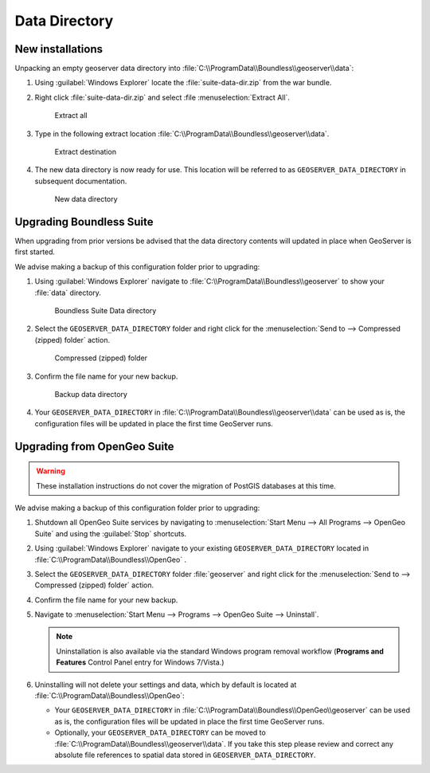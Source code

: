 .. _install.windows.tomcat.data:

Data Directory
==============

New installations
-----------------

Unpacking an empty geoserver data directory into :file:`C:\\ProgramData\\Boundless\\geoserver\\data`:

1. Using :guilabel:`Windows Explorer` locate the :file:`suite-data-dir.zip` from the war bundle.

2. Right click :file:`suite-data-dir.zip` and select :file :menuselection:`Extract All`.

   .. figure:: img/data_extract_all.png
      :scale: 80% 
      
      Extract all

3. Type in the following extract location :file:`C:\\ProgramData\\Boundless\\geoserver\\data`.

   .. figure:: img/data_extract_destination.png
      :scale: 80% 
      
      Extract destination

4. The new data directory is now ready for use. This location will be referred to as ``GEOSERVER_DATA_DIRECTORY`` in subsequent documentation.

   .. figure:: img/data_default.png
      :scale: 80% 
      
      New data directory

Upgrading Boundless Suite
-------------------------

When upgrading from prior versions be advised that the data directory contents will updated in place when GeoServer is first started. 

We advise making a backup of this configuration folder prior to upgrading:

1. Using :guilabel:`Windows Explorer` navigate to :file:`C:\\ProgramData\\Boundless\\geoserver` to show your :file:`data` directory.

   .. figure:: img/upgrade_data.png
      :scale: 80% 
      
      Boundless Suite Data directory

2. Select the ``GEOSERVER_DATA_DIRECTORY`` folder and right click for the :menuselection:`Send to --> Compressed (zipped) folder` action.

   .. figure:: img/upgrade_compressed.png
      :scale: 80% 
      
      Compressed (zipped) folder
      
3. Confirm the file name for your new backup.

   .. figure:: img/upgrade_backup.png
      :scale: 80% 
      
      Backup data directory

4. Your ``GEOSERVER_DATA_DIRECTORY`` in :file:`C:\\ProgramData\\Boundless\\geoserver\\data` can be used as is, the configuration files will be updated in place the first time GeoServer runs.

Upgrading from OpenGeo Suite
----------------------------

.. warning:: These installation instructions do not cover the migration of PostGIS databases at this time.

We advise making a backup of this configuration folder prior to upgrading:

1. Shutdown all OpenGeo Suite services by navigating to :menuselection:`Start Menu --> All Programs --> OpenGeo Suite` and using the :guilabel:`Stop` shortcuts. 

2. Using :guilabel:`Windows Explorer` navigate to your existing ``GEOSERVER_DATA_DIRECTORY`` located in :file:`C:\\ProgramData\\Boundless\\OpenGeo` .

3. Select the ``GEOSERVER_DATA_DIRECTORY`` folder :file:`geoserver` and right click for the :menuselection:`Send to --> Compressed (zipped) folder` action.

4. Confirm the file name for your new backup.

5. Navigate to :menuselection:`Start Menu --> Programs --> OpenGeo Suite --> Uninstall`.

   .. note:: Uninstallation is also available via the standard Windows program removal workflow (**Programs and Features** Control Panel entry for Windows 7/Vista.)

6. Uninstalling will not delete your settings and data, which by default is located at :file:`C:\\ProgramData\\Boundless\\OpenGeo`:
   
   * Your ``GEOSERVER_DATA_DIRECTORY`` in :file:`C:\\ProgramData\\Boundless\\OpenGeo\\geoserver` can be used as is, the configuration files will be updated in place the first time GeoServer runs.
   * Optionally, your ``GEOSERVER_DATA_DIRECTORY`` can be moved to :file:`C:\\ProgramData\\Boundless\\geoserver\\data`. If you take this step please review and correct any absolute file references to spatial data stored in ``GEOSERVER_DATA_DIRECTORY``.
